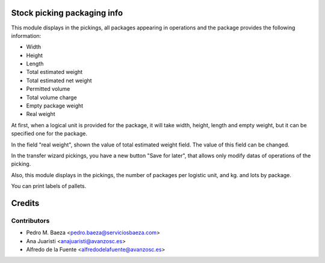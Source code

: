 Stock picking packaging info
============================

This module displays in the pickings, all packages appearing in operations and
the package provides the following information:

* Width
* Height
* Length
* Total estimated weight
* Total estimated net weight
* Permitted volume
* Total volume charge
* Empty package weight
* Real weight

At first, when a logical unit is provided for the package, it will take width, 
height, length and empty weight, but it can be specified one for the package.

In the field "real weight", shown the value of total estimated weight field.
The value of this field can be changed.

In the transfer wizard pickings, you have a new button "Save for later", that
allows only modify datas of operations of the picking.

Also, this module displays in the pickings, the number of packages per logistic
unit, and kg. and lots by package.


You can print labels of pallets.


Credits
=======

Contributors
------------

* Pedro M. Baeza <pedro.baeza@serviciosbaeza.com>
* Ana Juaristi <anajuaristi@avanzosc.es>
* Alfredo de la Fuente <alfredodelafuente@avanzosc.es>
